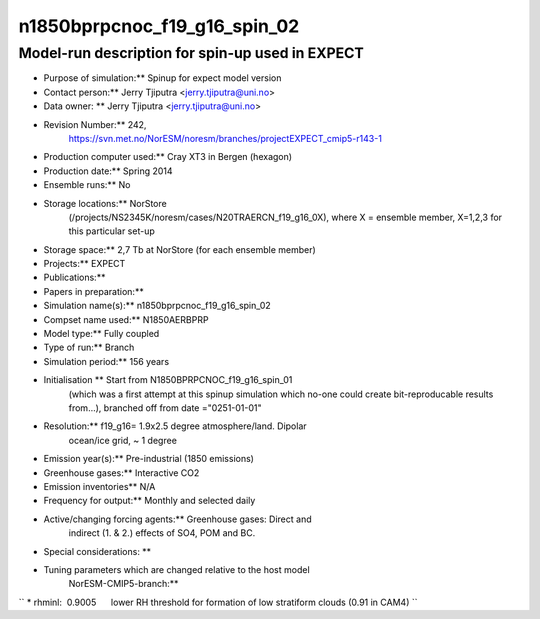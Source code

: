 .. _n1850bprpcnoc_f19_g16_spin_02:

n1850bprpcnoc_f19_g16_spin_02
=============================                             

Model-run description for spin-up used in EXPECT
''''''''''''''''''''''''''''''''''''''''''''''''

-  Purpose of simulation:*\* Spinup for expect model version

-  Contact person:*\* Jerry Tjiputra <jerry.tjiputra@uni.no>

-  Data owner: \*\* Jerry Tjiputra <jerry.tjiputra@uni.no>

-  Revision Number:*\* 242,
      https://svn.met.no/NorESM/noresm/branches/projectEXPECT_cmip5-r143-1

-  Production computer used:*\* Cray XT3 in Bergen (hexagon)

-  Production date:*\* Spring 2014

-  Ensemble runs:*\* No

-  Storage locations:*\* NorStore
      (/projects/NS2345K/noresm/cases/N20TRAERCN_f19_g16_0X), where X =
      ensemble member, X=1,2,3 for this particular set-up

-  Storage space:*\* 2,7 Tb at NorStore (for each ensemble member)

-  Projects:*\* EXPECT

-  Publications:*\*

-  Papers in preparation:*\*

-  Simulation name(s):*\* n1850bprpcnoc_f19_g16_spin_02

-  Compset name used:*\* N1850AERBPRP

-  Model type:*\* Fully coupled

-  Type of run:*\* Branch

-  Simulation period:*\* 156 years

-  Initialisation \*\* Start from N1850BPRPCNOC_f19_g16_spin_01
      (which was a first attempt at this spinup simulation which no-one
      could create bit-reproducable results from...), branched off from
      date ="0251-01-01"

-  Resolution:*\* f19_g16= 1.9x2.5 degree atmosphere/land. Dipolar
      ocean/ice grid, ~ 1 degree

-  Emission year(s):*\* Pre-industrial (1850 emissions)

-  Greenhouse gases:*\* Interactive CO2

-  Emission inventories*\* N/A

-  Frequency for output:*\* Monthly and selected daily

-  Active/changing forcing agents:*\* Greenhouse gases: Direct and
      indirect (1. & 2.) effects of SO4, POM and BC.

-  Special considerations: \*\*

-  Tuning parameters which are changed relative to the host model
      NorESM-CMIP5-branch:*\*

`` * rhminl:  0.9005      lower RH threshold for formation of low stratiform clouds (0.91 in CAM4) ``
